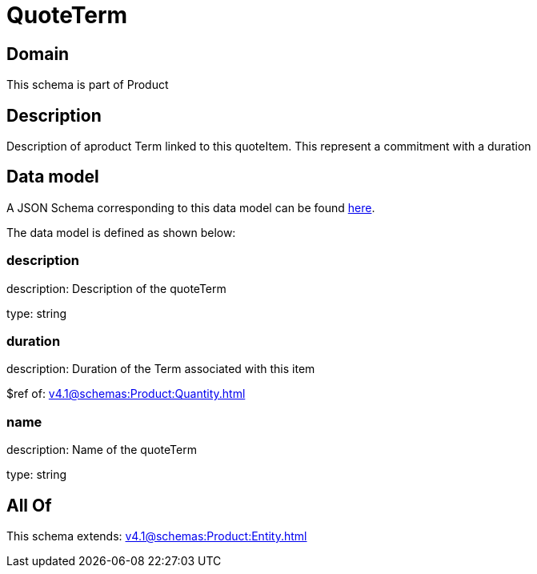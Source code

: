 = QuoteTerm

[#domain]
== Domain

This schema is part of Product

[#description]
== Description

Description of  aproduct Term linked to this quoteItem. This represent a commitment with a duration


[#data_model]
== Data model

A JSON Schema corresponding to this data model can be found https://tmforum.org[here].

The data model is defined as shown below:


=== description
description: Description of the quoteTerm

type: string


=== duration
description: Duration of the Term associated with this item

$ref of: xref:v4.1@schemas:Product:Quantity.adoc[]


=== name
description: Name of the quoteTerm

type: string


[#all_of]
== All Of

This schema extends: xref:v4.1@schemas:Product:Entity.adoc[]

